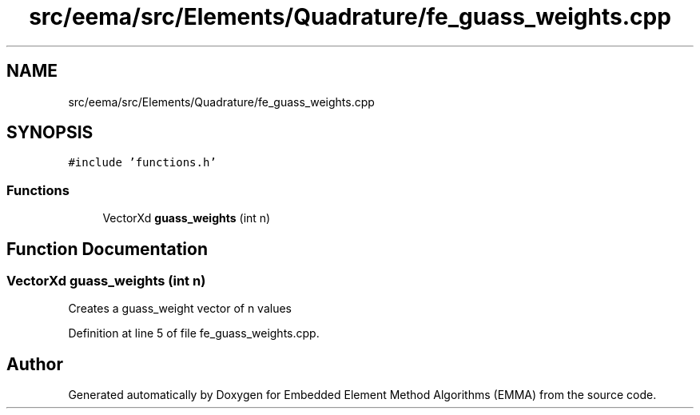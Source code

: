 .TH "src/eema/src/Elements/Quadrature/fe_guass_weights.cpp" 3 "Wed May 10 2017" "Embedded Element Method Algorithms (EMMA)" \" -*- nroff -*-
.ad l
.nh
.SH NAME
src/eema/src/Elements/Quadrature/fe_guass_weights.cpp
.SH SYNOPSIS
.br
.PP
\fC#include 'functions\&.h'\fP
.br

.SS "Functions"

.in +1c
.ti -1c
.RI "VectorXd \fBguass_weights\fP (int n)"
.br
.in -1c
.SH "Function Documentation"
.PP 
.SS "VectorXd guass_weights (int n)"
Creates a guass_weight vector of n values 
.PP
Definition at line 5 of file fe_guass_weights\&.cpp\&.
.SH "Author"
.PP 
Generated automatically by Doxygen for Embedded Element Method Algorithms (EMMA) from the source code\&.

